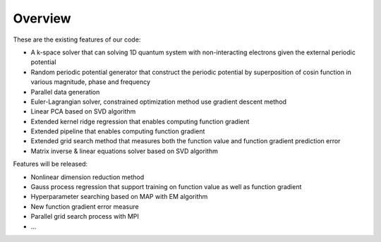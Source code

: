 Overview
========

These are the existing features of our code:

* A k-space solver that can solving 1D quantum system with non-interacting electrons given the external periodic potential
* Random periodic potential generator that construct the periodic potential by superposition of cosin function in various magnitude, phase and frequency
* Parallel data generation 
* Euler-Lagrangian solver, constrained optimization method use gradient descent method
* Linear PCA based on SVD algorithm
* Extended kernel ridge regression that enables computing function gradient
* Extended pipeline that enables computing function gradient
* Extended grid search method that measures both the function value and function gradient prediction error
* Matrix inverse & linear equations solver based on SVD algorithm

Features will be released:

* Nonlinear dimension reduction method
* Gauss process regression that support training on function value as well as function gradient
* Hyperparameter searching based on MAP with EM algorithm
* New function gradient error measure
* Parallel grid search process with MPI
* ...
